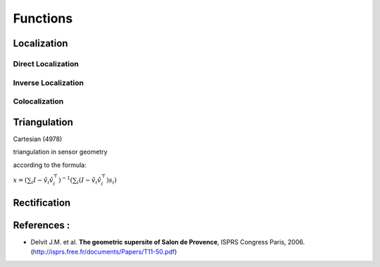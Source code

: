 .. _user_manual_functions:


=========
Functions
=========

Localization
============

Direct Localization
-------------------

Inverse Localization
--------------------

Colocalization
--------------

Triangulation
=============

Cartesian (4978)

triangulation in sensor geometry

according to the formula:

:math:`x= \left(\sum_i I-\hat v_i \hat v_i^\top\right)^{-1} \left(\sum_i (I-\hat v_i \hat v_i^\top) s_i\right)`


Rectification
=============

References :
============

- Delvit J.M. et al. **The geometric supersite of Salon de Provence**, ISPRS Congress Paris, 2006. (`http://isprs.free.fr/documents/Papers/T11-50.pdf <http://isprs.free.fr/documents/Papers/T11-50.pdf>`_)